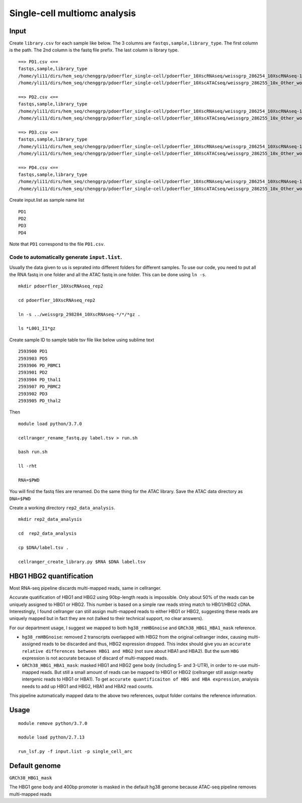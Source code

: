Single-cell multiomc analysis
============================



Input
^^^^

Create ``library.csv`` for each sample like below. The 3 columns are ``fastqs,sample,library_type``. The first column is the path. The 2nd column is the fastq file prefix. The last column is library type.

::

	==> PD1.csv <==
	fastqs,sample,library_type
	/home/yli11/dirs/hem_seq/chenggrp/pdoerfler_single-cell/pdoerfler_10XscRNAseq/weissgrp_286254_10XscRNAseq-1,PD1,Gene Expression
	/home/yli11/dirs/hem_seq/chenggrp/pdoerfler_single-cell/pdoerfler_10XscATACseq/weissgrp_286255_10x_Other_workflows-1,PD1,Chromatin Accessibility

	==> PD2.csv <==
	fastqs,sample,library_type
	/home/yli11/dirs/hem_seq/chenggrp/pdoerfler_single-cell/pdoerfler_10XscRNAseq/weissgrp_286254_10XscRNAseq-1,PD2,Gene Expression
	/home/yli11/dirs/hem_seq/chenggrp/pdoerfler_single-cell/pdoerfler_10XscATACseq/weissgrp_286255_10x_Other_workflows-1,PD2,Chromatin Accessibility

	==> PD3.csv <==
	fastqs,sample,library_type
	/home/yli11/dirs/hem_seq/chenggrp/pdoerfler_single-cell/pdoerfler_10XscRNAseq/weissgrp_286254_10XscRNAseq-1,PD3,Gene Expression
	/home/yli11/dirs/hem_seq/chenggrp/pdoerfler_single-cell/pdoerfler_10XscATACseq/weissgrp_286255_10x_Other_workflows-1,PD3,Chromatin Accessibility

	==> PD4.csv <==
	fastqs,sample,library_type
	/home/yli11/dirs/hem_seq/chenggrp/pdoerfler_single-cell/pdoerfler_10XscRNAseq/weissgrp_286254_10XscRNAseq-1,PD4,Gene Expression
	/home/yli11/dirs/hem_seq/chenggrp/pdoerfler_single-cell/pdoerfler_10XscATACseq/weissgrp_286255_10x_Other_workflows-1,PD4,Chromatin Accessibility


Create input.list as sample name list

::

	PD1
	PD2
	PD3
	PD4

Note that ``PD1`` correspond to the file ``PD1.csv``.



Code to automatically generate ``input.list``.
--------------------------------------

Usually the data given to us is seprated into different folders for different samples. To use our code, you need to put all the RNA fastq in one folder and all the ATAC fastq in one folder. This can be done using ``ln -s``.

::

	mkdir pdoerfler_10XscRNAseq_rep2

	cd pdoerfler_10XscRNAseq_rep2

	ln -s ../weissgrp_298284_10XscRNAseq-*/*/*gz .

	ls *L001_I1*gz

Create sample ID to sample table tsv file like below using sublime text

::

	2593900	PD1
	2593903	PD5
	2593906	PD_PBMC1
	2593901	PD2
	2593904	PD_thal1
	2593907	PD_PBMC2
	2593902	PD3
	2593905	PD_thal2

Then

::

	module load python/3.7.0

	cellranger_rename_fastq.py label.tsv > run.sh

	bash run.sh

	ll -rht

	RNA=$PWD

You will find the fastq files are renamed. Do the same thing for the ATAC library. Save the ATAC data directory as ``DNA=$PWD``

Create a working directory ``rep2_data_analysis``.

::

	mkdir rep2_data_analysis

	cd  rep2_data_analysis

	cp $DNA/label.tsv .

	cellranger_create_library.py $RNA $DNA label.tsv


HBG1 HBG2 quantification
^^^^^^^^^^^^^^^

Most RNA-seq pipeline discards multi-mapped reads, same in cellranger.

Accurate quatification of HBG1 and HBG2 using 90bp-length reads is impossible. Only about 50% of the reads can be uniquely assigned to HBG1 or HBG2. This number is based on a simple raw reads string match to HBG1/HBG2 cDNA. Interestingly, I found cellranger can still assign multi-mapped reads to either HBG1 or HBG2, suggesting these reads are uniquely mapped but in fact they are not (talked to their technical support, no clear answers). 

For our department usage, I suggest we mapped to both ``hg38_rmHBGnoise`` and ``GRCh38_HBG1_HBA1_mask`` reference. 

- ``hg38_rmHBGnoise``: removed 2 transcripts overlapped with HBG2 from the original cellranger index, causing multi-assigned reads to be discarded and thus, HBG2 expression dropped. This index should give you an ``accurate relative differences between HBG1 and HBG2`` (not sure about HBA1 and HBA2). But the sum ``HBG`` expression is not accurate because of discard of multi-mapped reads.

- ``GRCh38_HBG1_HBA1_mask``: masked HBG1 and HBG2 gene body (including 5- and 3-UTR), in order to re-use multi-mapped reads. But still a small amount of reads can be mapped to HBG1 or HBG2 (cellranger still assign nearby intergenic reads to HBG1 or HBA1). To get ``accurate quantificaiton of HBG and HBA expression``, analysis needs to add up HBG1 and HBG2, HBA1 and HBA2 read counts.

This pipeline automatically mapped data to the above two references, output folder contains the reference information.

Usage
^^^^^


::

	module remove python/3.7.0

	module load python/2.7.13
	
	run_lsf.py -f input.list -p single_cell_arc



Default genome
^^^^^^^^^^^^^^

``GRCh38_HBG1_mask``

The HBG1 gene body and 400bp promoter is masked in the default hg38 genome because ATAC-seq pipeline removes multi-mapped reads

